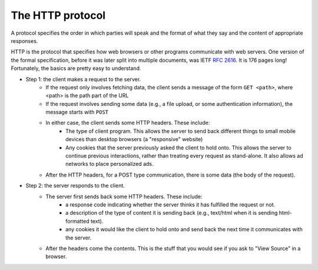 ..  Copyright (C)  Paul Resnick.  Permission is granted to copy, distribute
    and/or modify this document under the terms of the GNU Free Documentation
    License, Version 1.3 or any later version published by the Free Software
    Foundation; with Invariant Sections being Forward, Prefaces, and
    Contributor List, no Front-Cover Texts, and no Back-Cover Texts.  A copy of
    the license is included in the section entitled "GNU Free Documentation
    License".

.. qnum::
   :prefix: requests-4-
   :start: 1

The HTTP protocol
=================

A protocol specifies the order in which parties will speak and the format of what they say and the content of 
appropriate responses.

HTTP is the protocol that specifies how web browsers or other programs communicate with web servers. One version of 
the formal specification, before it was later split into multiple documents, was IETF `RFC 2616 <https://www.ietf.org/rfc/rfc2616.txt>`_. It is 176 pages long! Fortunately, the basics are pretty easy to understand.

* Step 1: the client makes a request to the server.
   * If the request only involves fetching data, the client sends a message of the form ``GET <path>``, where <path> is the path part of the URL   
   * If the request involves sending some data (e.g., a file upload, or some authentication information), the message starts with ``POST``   
   * In either case, the client sends some HTTP headers. These include: 
      * The type of client program. This allows the server to send back different things to small mobile devices than desktop browsers (a "responsive" website)
      * Any cookies that the server previously asked the client to hold onto. This allows the server to continue previous interactions, rather than treating every request as stand-alone. It also allows ad networks to place personalized ads.
   * After the HTTP headers, for a POST type communication, there is some data (the body of the request).
   
.. image:: Figures/argumentstoserver.png

* Step 2: the server responds to the client.
   * The server first sends back some HTTP headers. These include: 
      * a response code indicating whether the server thinks it has fulfilled the request or not.
      * a description of the type of content it is sending back (e.g., text/html when it is sending html-formatted text).
      * any cookies it would like the client to hold onto and send back the next time it communicates with the server.
   * After the headers come the contents. This is the stuff that you would see if you ask to "View Source" in a browser.

.. image:: Figures/serverresponse.png
